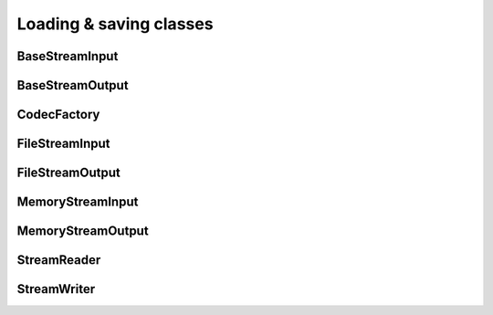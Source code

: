 Loading & saving classes
========================

BaseStreamInput
---------------
.. doxygenclass:: imebra::BaseStreamInput
   :members:

BaseStreamOutput
----------------
.. doxygenclass:: imebra::BaseStreamOutput
   :members:

CodecFactory
------------
.. doxygenclass:: imebra::CodecFactory
   :members:

FileStreamInput
---------------
.. doxygenclass:: imebra::FileStreamInput
   :members:

FileStreamOutput
----------------
.. doxygenclass:: imebra::FileStreamOutput
   :members:

MemoryStreamInput
-----------------
.. doxygenclass:: imebra::MemoryStreamInput
   :members:

MemoryStreamOutput
------------------
.. doxygenclass:: imebra::MemoryStreamOutput
   :members:

StreamReader
------------
.. doxygenclass:: imebra::StreamReader
   :members:

StreamWriter
------------
.. doxygenclass:: imebra::StreamWriter
   :members:
